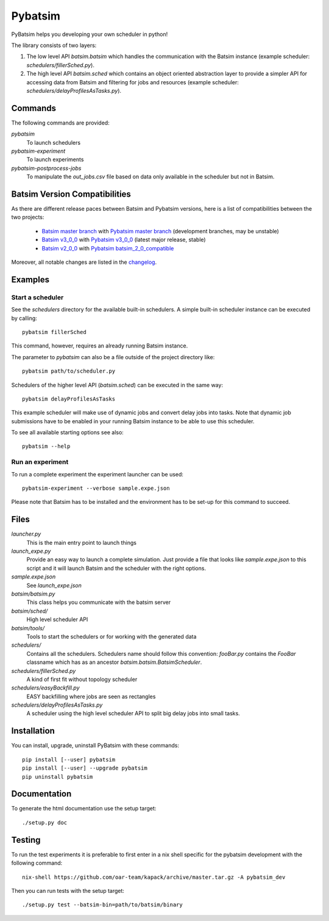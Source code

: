 
===============================
Pybatsim
===============================

PyBatsim helps you developing your own scheduler in python!

The library consists of two layers:

1. The low level API `batsim.batsim` which handles the communication with the
   Batsim instance (example scheduler: `schedulers/fillerSched.py`).
2. The high level API `batsim.sched` which contains an object oriented abstraction layer
   to provide a simpler API for accessing data from Batsim and filtering for
   jobs and resources (example scheduler: `schedulers/delayProfilesAsTasks.py`).

Commands
--------

The following commands are provided:

*pybatsim*
    To launch schedulers

*pybatsim-experiment*
    To launch experiments

*pybatsim-postprocess-jobs*
    To manipulate the `out_jobs.csv` file based on data only available in the
    scheduler but not in Batsim.

Batsim Version Compatibilities
------------------------------

As there are different release paces between Batsim and Pybatsim versions, here is a list of compatibilities between the two projects:

    - `Batsim master branch`_ with `Pybatsim master branch`_ (development branches, may be unstable)
    - `Batsim v3_0_0`_ with `Pybatsim v3_0_0`_ (latest major release, stable)
    - `Batsim v2_0_0`_ with `Pybatsim batsim_2_0_compatible`_

Moreover, all notable changes are listed in the `changelog <https://gitlab.inria.fr/batsim/pybatsim/blob/master/CHANGELOG.rst>`_.

Examples
--------

Start a scheduler
~~~~~~~~~~~~~~~~~

See the *schedulers* directory for the available built-in schedulers.
A simple built-in scheduler instance can be executed by calling::

  pybatsim fillerSched
  
This command, however, requires an already running Batsim instance.

The parameter to `pybatsim` can also be a file outside of the project directory
like::

  pybatsim path/to/scheduler.py

Schedulers of the higher level API (`batsim.sched`) can be executed in the same way::

  pybatsim delayProfilesAsTasks
  
This example scheduler will make use of dynamic jobs and convert delay jobs into tasks.
Note that dynamic job submissions have to be enabled in your running Batsim instance to be able to use this scheduler.

To see all available starting options see also::

  pybatsim --help

Run an experiment
~~~~~~~~~~~~~~~~~
  
To run a complete experiment the experiment launcher can be used::

  pybatsim-experiment --verbose sample.expe.json
  
Please note that Batsim has to be installed and the environment has to be set-up for this command to succeed.

Files
-----

*launcher.py*
    This is the main entry point to launch things

*launch_expe.py*
    Provide an easy way to launch a complete simulation.
    Just provide a file that looks like `sample.expe.json` to this script and it will launch Batsim and the scheduler with the right options.

*sample.expe.json*
    See `launch_expe.json`

*batsim/batsim.py*
    This class helps you communicate with the batsim server

*batsim/sched/*
    High level scheduler API
    
*batsim/tools/*
    Tools to start the schedulers or for working with the generated data

*schedulers/*
    Contains all the schedulers. Schedulers name should follow this convention:
    `fooBar.py` contains the `FooBar` classname which has as an ancestor `batsim.batsim.BatsimScheduler`.

*schedulers/fillerSched.py*
    A kind of first fit without topology scheduler

*schedulers/easyBackfill.py*
    EASY backfilling where jobs are seen as rectangles

*schedulers/delayProfilesAsTasks.py*
    A scheduler using the high level scheduler API to split big delay jobs into
    small tasks.

Installation
------------

You can install, upgrade, uninstall PyBatsim with these commands::

  pip install [--user] pybatsim
  pip install [--user] --upgrade pybatsim
  pip uninstall pybatsim

Documentation
-------------

To generate the html documentation use the setup target::

  ./setup.py doc

Testing
-------

To run the test experiments it is preferable to first enter in a nix shell specific for the pybatsim development with the following command::

  nix-shell https://github.com/oar-team/kapack/archive/master.tar.gz -A pybatsim_dev

Then you can run tests with the setup target::

  ./setup.py test --batsim-bin=path/to/batsim/binary


.. _Batsim master branch: https://gitlab.inria.fr/batsim/batsim/tree/master
.. _Pybatsim master branch: https://gitlab.inria.fr/batsim/pybatsim/tree/master
.. _Batsim v3_0_0: https://gitlab.inria.fr/batsim/batsim/tags/v3.0.0
.. _Pybatsim v3_0_0: https://gitlab.inria.fr/batsim/pybatsim/tags/v3.0.0
.. _Batsim v2_0_0: https://gitlab.inria.fr/batsim/batsim/tags/v2.0.0
.. _Pybatsim batsim_2_0_compatible: https://gitlab.inria.fr/batsim/pybatsim/tags/batsim_2.0_compatible
